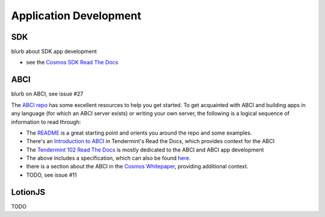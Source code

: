 Application Development
=======================

SDK
---

blurb about SDK app development

- see the `Cosmos SDK Read The Docs <http://cosmos-sdk.readthedocs.io/en/master/>`__

ABCI
----

blurb on ABCI, see issue #27

The `ABCI repo <https://github.com/tendermint/abci>`__ has some excellent resources to help you get started. To get acquainted with ABCI and building apps in any language (for which an ABCI server exists) or writing your own server, the following is a logical sequence of information to read through:

- The `README <https://github.com/tendermint/abci/blob/master/README.md>`__ is a great starting point and orients you around the repo and some examples.
- There's an `Introduction to ABCI <http://tendermint.readthedocs.io/en/master/introduction.html#abci-overview>`__ in Tendermint's Read the Docs, which provides context for the ABCI
- The `Tendermint 102 Read The Docs <http://tendermint.readthedocs.io/en/master/#tendermint-102>`__ is mostly dedicated to the ABCI and ABCI app development
- The above includes a specification, which can also be found `here <https://github.com/tendermint/abci/blob/master/specification.rst>`__.
- there is a section about the ABCI in the `Cosmos Whitepaper <https://cosmos.network/whitepaper#abci-specification>`__, providing additional context.
- TODO, see issue #11

LotionJS
--------

TODO
